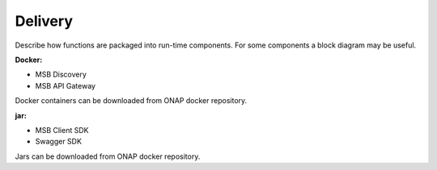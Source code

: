 .. This work is licensed under a Creative Commons Attribution 4.0 International License.


Delivery
--------

Describe how functions are packaged into run-time components. For some components a block diagram may be useful.

:Docker:

- MSB Discovery
- MSB API Gateway

Docker containers can be downloaded from ONAP docker repository.

:jar:

- MSB Client SDK
- Swagger SDK

Jars can be downloaded from ONAP docker repository.
